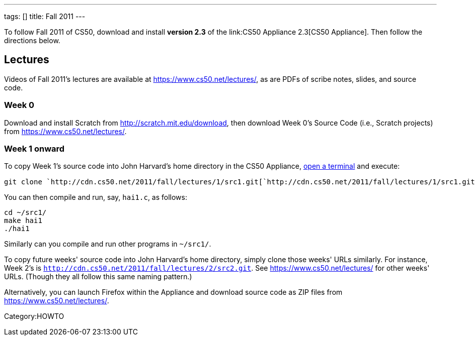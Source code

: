 ---
tags: []
title: Fall 2011
---

To follow Fall 2011 of CS50, download and install *version 2.3* of the
link:CS50 Appliance 2.3[CS50 Appliance]. Then follow the directions
below.


Lectures
--------

Videos of Fall 2011's lectures are available at
https://www.cs50.net/lectures/, as are PDFs of scribe notes, slides, and
source code.


Week 0
~~~~~~

Download and install Scratch from http://scratch.mit.edu/download, then
download Week 0's Source Code (i.e., Scratch projects) from
https://www.cs50.net/lectures/.


Week 1 onward
~~~~~~~~~~~~~

To copy Week 1's source code into John Harvard's home directory in the
CS50 Appliance, link:Appliance#How_to_Open_a_Terminal[open a terminal]
and execute:

`git clone `http://cdn.cs50.net/2011/fall/lectures/1/src1.git[`http://cdn.cs50.net/2011/fall/lectures/1/src1.git`]

You can then compile and run, say, `hai1.c`, as follows:

`cd ~/src1/` +
`make hai1` +
`./hai1`

Similarly can you compile and run other programs in `~/src1/`.

To copy future weeks' source code into John Harvard's home directory,
simply clone those weeks' URLs similarly. For instance, Week 2's is
`http://cdn.cs50.net/2011/fall/lectures/2/src2.git`. See
https://www.cs50.net/lectures/ for other weeks' URLs. (Though they all
follow this same naming pattern.)

Alternatively, you can launch Firefox within the Appliance and download
source code as ZIP files from https://www.cs50.net/lectures/.

Category:HOWTO
